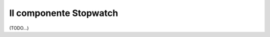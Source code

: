 .. index::
   single: Stopwatch
   single: Componenti; Stopwatch

Il componente Stopwatch
=======================

(TODO...)